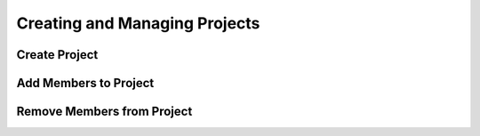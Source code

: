 .. Copyright (c) 2016  Barnstormer Softworks, Ltd.

.. raw:: latex

  \newpage

Creating and Managing Projects
==============================

Create Project
--------------

Add Members to Project
----------------------

Remove Members from Project
---------------------------
